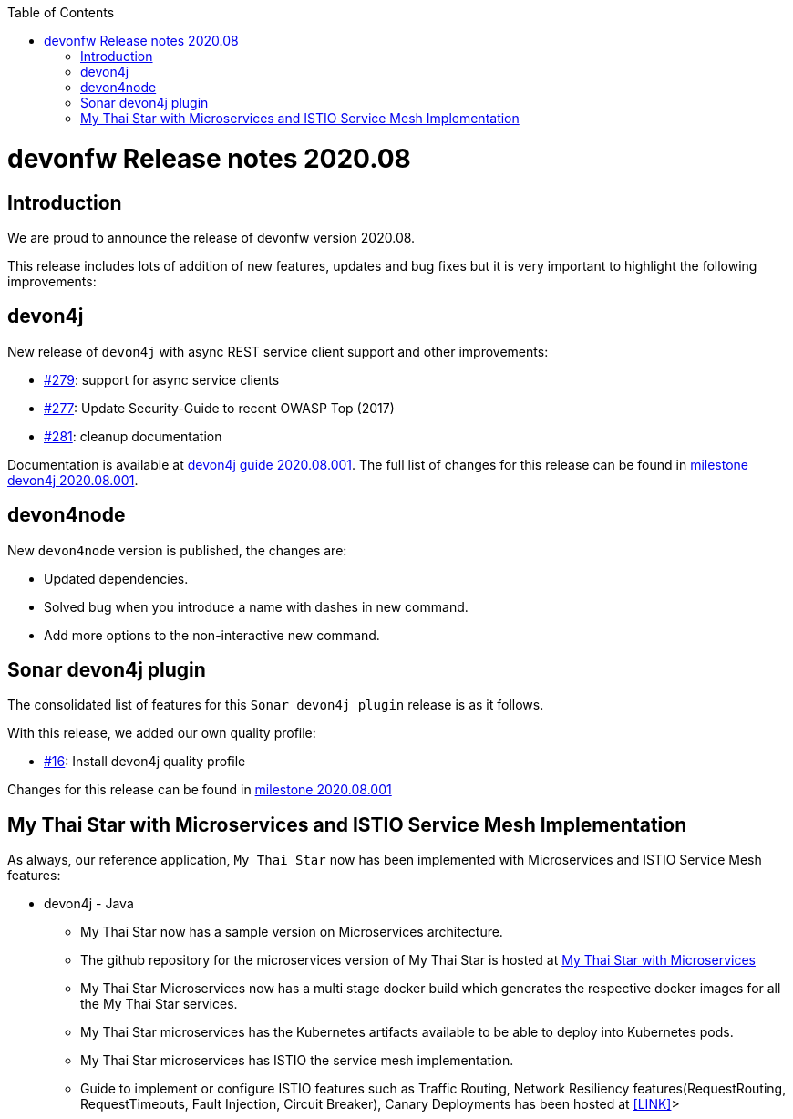 :toc: macro
toc::[]


:doctype: book
:reproducible:
:source-highlighter: rouge
:listing-caption: Listing


= devonfw Release notes 2020.08

== Introduction

We are proud to announce the release of devonfw version 2020.08. 

This release includes lots of addition of new features, updates and bug fixes but it is very important to highlight the following improvements:

== devon4j

New release of `devon4j` with async REST service client support and other improvements:

* https://github.com/devonfw/devon4j/issues/279[#279]: support for async service clients
* https://github.com/devonfw/devon4j/issues/277[#277]: Update Security-Guide to recent OWASP Top (2017)
* https://github.com/devonfw/devon4j/pull/281[#281]: cleanup documentation

Documentation is available at https://repo.maven.apache.org/maven2/com/devonfw/java/doc/devon4j-doc/2020.08.001/devon4j-doc-2020.08.001.pdf[devon4j guide 2020.08.001].
The full list of changes for this release can be found in https://github.com/devonfw/devon4j/milestone/12?closed=1[milestone devon4j 2020.08.001].

== devon4node

New `devon4node` version is published, the changes are:

* Updated dependencies.
* Solved bug when you introduce a name with dashes in new command.
* Add more options to the non-interactive new command.

== Sonar devon4j plugin

The consolidated list of features for this `Sonar devon4j plugin` release is as it follows.

With this release, we added our own quality profile:

* https://github.com/devonfw/sonar-devon4j-plugin/issues/16[#16]: Install devon4j quality profile

Changes for this release can be found in https://github.com/devonfw/sonar-devon4j-plugin/milestone/6?closed=1[milestone 2020.08.001]

== My Thai Star with Microservices and ISTIO Service Mesh Implementation

As always, our reference application, `My Thai Star` now has been implemented with Microservices and ISTIO Service Mesh features: 

* devon4j - Java
    ** My Thai Star now has a sample version on Microservices architecture.  
    ** The github repository for the microservices version of My Thai Star is hosted at https://github.com/devonfw-sample/my-thai-star-microservices/tree/dev_mtsj_microservices[My Thai Star with Microservices]
    ** My Thai Star Microservices now has a multi stage docker build which generates the respective docker images for all the My Thai Star services.
    ** My Thai Star microservices has the Kubernetes artifacts available to be able to deploy into Kubernetes pods.
    ** My Thai Star microservices has ISTIO the service mesh implementation.
    ** Guide to implement or configure ISTIO features such as Traffic Routing, Network Resiliency features(RequestRouting, RequestTimeouts, Fault Injection, Circuit Breaker), Canary Deployments has been hosted at <<LINK>>>
    
    
